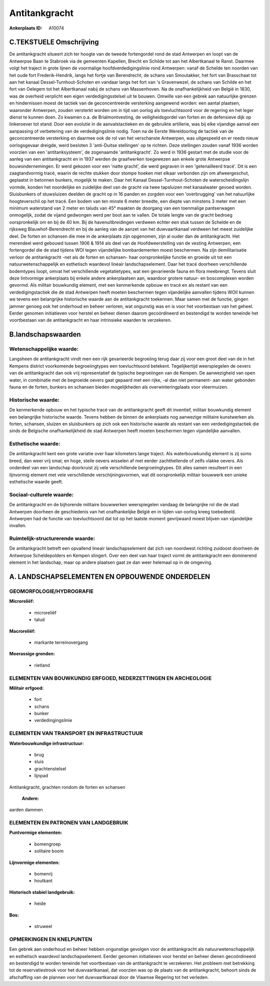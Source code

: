 Antitankgracht
==============

:Ankerplaats ID: A10074




C.TEKSTUELE Omschrijving
------------------------

De antitankgracht situeert zich ter hoogte van de tweede fortengordel
rond de stad Antwerpen en loopt van de Antwerpse Baan te Stabroek via de
gemeenten Kapellen, Brecht en Schilde tot aan het Albertkanaal te Ranst.
Daarmee volgt het traject in grote lijnen de voormalige
hoofdverdedigingslinie rond Antwerpen: vanaf de Schelde ten noorden van
het oude fort Frederik-Hendrik, langs het fortje van Berendrecht, de
schans van Smoutakker, het fort van Brasschaat tot aan het kanaal
Dessel-Turnhout-Schoten en vandaar langs het fort van 's Gravenwezel, de
schans van Schilde en het fort van Oelegem tot het Albertkanaal nabij de
schans van Massenhoven. Na de onafhankelijkheid van België in 1830, was
de overheid verplicht een eigen verdedigingsstelsel uit te bouwen.
Omwille van een gebrek aan natuurlijke grenzen en hindernissen moest de
tactiek van de geconcentreerde versterking aangewend worden: een aantal
plaatsen, waaronder Antwerpen, zouden versterkt worden om in tijd van
oorlog als toevluchtsoord voor de regering en het leger dienst te kunnen
doen. Zo kwamen o.a. de Brialmontvesting, de veiligheidsgordel van
forten en de defensieve dijk op linkeroever tot stand. Door een evolutie
in de aanvalstactieken en de gebruikte artillerie, was bij elke
vijandige aanval een aanpassing of verbetering van de verdedigingslinie
nodig. Toen na de Eerste Wereldoorlog de tactiek van de geconcentreerde
versterking en daarmee ook de rol van het verschanste Antwerpen, was
uitgespeeld en er reeds nieuw oorlogsgevaar dreigde, werd besloten 3
'anti-Duitse stellingen' op te richten. Deze stellingen zouden vanaf
1936 worden voorzien van een 'antitanksysteem', de zogenaamde
'antitankgracht'. Zo werd in 1936 gestart met de studie voor de aanleg
van een antitankgracht en in 1937 werden de graafwerken toegewezen aan
enkele grote Antwerpse bouwondernemingen. Er werd gekozen voor een
'natte gracht', die werd gegraven in een 'getenailleerd tracé'. Dit is
een zaagtandvormig tracé, waarin de rechte stukken door stompe hoeken
met elkaar verbonden zijn om afweergeschut, geplaatst in betonnen
bunkers, mogelijk te maken. Daar het Kanaal Dessel-Turnhout-Schoten de
waterscheidingslijn vormde, konden het noordelijke en zuidelijke deel
van de gracht via twee tapsluizen met kanaalwater gevoed worden.
Sluisbunkers of stuwsluizen deelden de gracht op in 16 panden en zorgden
voor een 'overbrugging' van het natuurlijke hoogteverschil op het tracé.
Een bodem van ten minste 6 meter breedte, een diepte van minstens 3
meter met een minimum waterstand van 2 meter en taluds van 45° maakten
de doorgang van een toenmalige pantserwagen onmogelijk, zodat de vijand
gedwongen werd per boot aan te vallen. De totale lengte van de gracht
bedroeg oorspronkelijk om en bij de 40 km. Bij de havenuitbreidingen
verdween echter een stuk tussen de Schelde en de rijksweg
Blauwhof-Berendrecht en bij de aanleg van de aanzet van het
duwvaartkanaal verdween het meest zuidelijke deel. De forten en schansen
die mee in de ankerplaats zijn opgenomen, zijn al ouder dan de
antitankgracht. Het merendeel werd gebouwd tussen 1906 & 1914 als deel
van de Hoofdweerstelling van de vesting Antwerpen, een fortengordel die
de stad tijdens WOI tegen vijandelijke bombardementen moest beschermen.
Na zijn demilitarisatie verloor de antitankgracht -net als de forten en
schansen- haar oorspronkelijke functie en groeide uit tot een
natuurwetenschappelijk en esthetisch waardevol lineair
landschapselement. Daar het tracé doorheen verschillende bodemtypes
loopt, omvat het verschillende vegetatietypes, wat een gevarieerde fauna
en flora meebrengt. Tevens sluit deze lintvormige ankerplaats bij enkele
andere ankerplaatsen aan, waardoor grotere natuur- en boscomplexen
worden gevormd. Als militair bouwkundig element, met een kenmerkende
opbouw en tracé en als restant van een verdedigingstactiek die de stad
Antwerpen heeft moeten beschermen tegen vijandelijke aanvallen tijdens
WOII kunnen we tevens een belangrijke historische waarde aan de
antitankgracht toekennen. Maar samen met de functie, gingen jammer
genoeg ook het onderhoud en beheer verloren, wat ongunstig was en is
voor het voorbestaan van het geheel. Eerder genomen initiatieven voor
herstel en beheer dienen daarom gecoördineerd en bestendigd te worden
teneinde het voortbestaan van de antitankgracht en haar intrinsieke
waarden te verzekeren.



B.landschapswaarden
-------------------


Wetenschappelijke waarde:
~~~~~~~~~~~~~~~~~~~~~~~~~

Langsheen de antitankgracht vindt men een rijk gevarieerde begroeiing
terug daar zij voor een groot deel van de in het Kempens district
voorkomende begroeiingtypes een toevluchtsoord betekent. Tegelijkertijd
weerspiegelen de oevers van de antitankgracht dan ook vrij
representatief de typische begroeiingen van de Kempen. De aanwezigheid
van open water, in combinatie met de begroeide oevers gaat gepaard met
een rijke, -al dan niet permanent- aan water gebonden fauna en de
forten, bunkers en schansen bieden mogelijkheden als overwinteringplaats
voor vleermuizen.

Historische waarde:
~~~~~~~~~~~~~~~~~~~


De kenmerkende opbouw en het typische tracé van de antitankgracht
geeft dit inventief, militair bouwkundig element een belangrijke
historische waarde. Tevens hebben de binnen de ankerplaats nog aanwezige
militaire kunstwerken als forten, schansen, sluizen en sluisbunkers op
zich ook een historische waarde als restant van een verdedigingstactiek
die sinds de Belgische onafhankelijkheid de stad Antwerpen heeft moeten
beschermen tegen vijandelijke aanvallen.

Esthetische waarde:
~~~~~~~~~~~~~~~~~~~

De antitankgracht kent een grote variatie over
haar kilometers lange traject. Als waterbouwkundig element is zij soms
breed, dan weer vrij smal; en hoge, steile oevers wisselen af met eerder
zachthellende of zelfs vlakke oevers. Als onderdeel van een landschap
doorkruist zij vele verschillende bergroeiingtypes. Dit alles samen
resulteert in een lijnvormig element met vele verschillende
verschijningsvormen, wat dit oorspronkelijk militair bouwwerk een unieke
esthetische waarde geeft.


Sociaal-culturele waarde:
~~~~~~~~~~~~~~~~~~~~~~~~~


De antitankgracht en de bijhorende
militaire bouwwerken weerspiegelen vandaag de belangrijke rol die de
stad Antwerpen doorheen de geschiedenis van het onafhankelijke België en
in tijden van oorlog kreeg toebedeeld. Antwerpen had de functie van
toevluchtsoord dat tot op het laatste moment gevrijwaard moest blijven
van vijandelijke invallen.

Ruimtelijk-structurerende waarde:
~~~~~~~~~~~~~~~~~~~~~~~~~~~~~~~~~

De antitankgracht betreft een opvallend lineair landschapselement dat
zich van noordwest richting zuidoost doorheen de Antwerpse
Scheldepolders en Kempen slingert. Over een deel van haar traject vormt
de antitankgracht een dominerend element in het landschap, maar op
andere plaatsen gaat ze dan weer helemaal op in de omgeving.



A. LANDSCHAPSELEMENTEN EN OPBOUWENDE ONDERDELEN
-----------------------------------------------



GEOMORFOLOGIE/HYDROGRAFIE
~~~~~~~~~~~~~~~~~~~~~~~~~

**Microreliëf:**

 * microreliëf
 * talud


**Macroreliëf:**

 * markante terreinovergang

**Moerassige gronden:**

 * rietland



ELEMENTEN VAN BOUWKUNDIG ERFGOED, NEDERZETTINGEN EN ARCHEOLOGIE
~~~~~~~~~~~~~~~~~~~~~~~~~~~~~~~~~~~~~~~~~~~~~~~~~~~~~~~~~~~~~~~

**Militair erfgoed:**

 * fort
 * schans
 * bunker
 * verdedingingslinie



ELEMENTEN VAN TRANSPORT EN INFRASTRUCTUUR
~~~~~~~~~~~~~~~~~~~~~~~~~~~~~~~~~~~~~~~~~

**Waterbouwkundige infrastructuur:**

 * brug
 * sluis
 * grachtenstelsel
 * lijnpad


Antitankgracht, grachten rondom de forten en schansen

 **Andere:**
aarden dammen

ELEMENTEN EN PATRONEN VAN LANDGEBRUIK
~~~~~~~~~~~~~~~~~~~~~~~~~~~~~~~~~~~~~

**Puntvormige elementen:**

 * bomengroep
 * solitaire boom


**Lijnvormige elementen:**

 * bomenrij
 * houtkant

**Historisch stabiel landgebruik:**

 * heide


**Bos:**

 * struweel



OPMERKINGEN EN KNELPUNTEN
~~~~~~~~~~~~~~~~~~~~~~~~~

Een gebrek aan onderhoud en beheer hebben ongunstige gevolgen voor de
antitankgracht als natuurwetenschappelijk en esthetisch waardevol
landschapselement. Eerder genomen initiatieven voor herstel en beheer
dienen gecoördineerd en bestendigd te worden teneinde het voortbestaan
van de antitankgracht te verzekeren. Het probleem met betrekking tot de
reservatiestrook voor het duwvaartkanaal, dat voorzien was op de plaats
van de antitankgracht, behoort sinds de afschaffing van de plannen voor
het duwvaartkanaal door de Vlaamse Regering tot het verleden.

